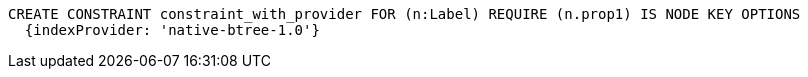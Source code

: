 [source,cypher]
----
CREATE CONSTRAINT constraint_with_provider FOR (n:Label) REQUIRE (n.prop1) IS NODE KEY OPTIONS
  {indexProvider: 'native-btree-1.0'}
----
